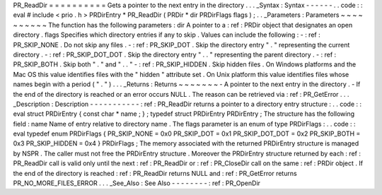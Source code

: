 PR_ReadDir
=
=
=
=
=
=
=
=
=
=
Gets
a
pointer
to
the
next
entry
in
the
directory
.
.
.
_Syntax
:
Syntax
-
-
-
-
-
-
.
.
code
:
:
eval
#
include
<
prio
.
h
>
PRDirEntry
*
PR_ReadDir
(
PRDir
*
dir
PRDirFlags
flags
)
;
.
.
_Parameters
:
Parameters
~
~
~
~
~
~
~
~
~
~
The
function
has
the
following
parameters
:
dir
A
pointer
to
a
:
ref
:
PRDir
object
that
designates
an
open
directory
.
flags
Specifies
which
directory
entries
if
any
to
skip
.
Values
can
include
the
following
:
-
:
ref
:
PR_SKIP_NONE
.
Do
not
skip
any
files
.
-
:
ref
:
PR_SKIP_DOT
.
Skip
the
directory
entry
"
.
"
representing
the
current
directory
.
-
:
ref
:
PR_SKIP_DOT_DOT
.
Skip
the
directory
entry
"
.
.
"
representing
the
parent
directory
.
-
:
ref
:
PR_SKIP_BOTH
.
Skip
both
"
.
"
and
"
.
.
"
-
:
ref
:
PR_SKIP_HIDDEN
.
Skip
hidden
files
.
On
Windows
platforms
and
the
Mac
OS
this
value
identifies
files
with
the
"
hidden
"
attribute
set
.
On
Unix
platform
this
value
identifies
files
whose
names
begin
with
a
period
(
"
.
"
)
.
.
.
_Returns
:
Returns
~
~
~
~
~
~
~
-
A
pointer
to
the
next
entry
in
the
directory
.
-
If
the
end
of
the
directory
is
reached
or
an
error
occurs
NULL
.
The
reason
can
be
retrieved
via
:
ref
:
PR_GetError
.
.
.
_Description
:
Description
-
-
-
-
-
-
-
-
-
-
-
:
ref
:
PR_ReadDir
returns
a
pointer
to
a
directory
entry
structure
:
.
.
code
:
:
eval
struct
PRDirEntry
{
const
char
*
name
;
}
;
typedef
struct
PRDirEntry
PRDirEntry
;
The
structure
has
the
following
field
:
name
Name
of
entry
relative
to
directory
name
.
The
flags
parameter
is
an
enum
of
type
PRDirFlags
:
.
.
code
:
:
eval
typedef
enum
PRDirFlags
{
PR_SKIP_NONE
=
0x0
PR_SKIP_DOT
=
0x1
PR_SKIP_DOT_DOT
=
0x2
PR_SKIP_BOTH
=
0x3
PR_SKIP_HIDDEN
=
0x4
}
PRDirFlags
;
The
memory
associated
with
the
returned
PRDirEntry
structure
is
managed
by
NSPR
.
The
caller
must
not
free
the
PRDirEntry
structure
.
Moreover
the
PRDirEntry
structure
returned
by
each
:
ref
:
PR_ReadDir
call
is
valid
only
until
the
next
:
ref
:
PR_ReadDir
or
:
ref
:
PR_CloseDir
call
on
the
same
:
ref
:
PRDir
object
.
If
the
end
of
the
directory
is
reached
:
ref
:
PR_ReadDir
returns
NULL
and
:
ref
:
PR_GetError
returns
PR_NO_MORE_FILES_ERROR
.
.
.
_See_Also
:
See
Also
-
-
-
-
-
-
-
-
:
ref
:
PR_OpenDir
